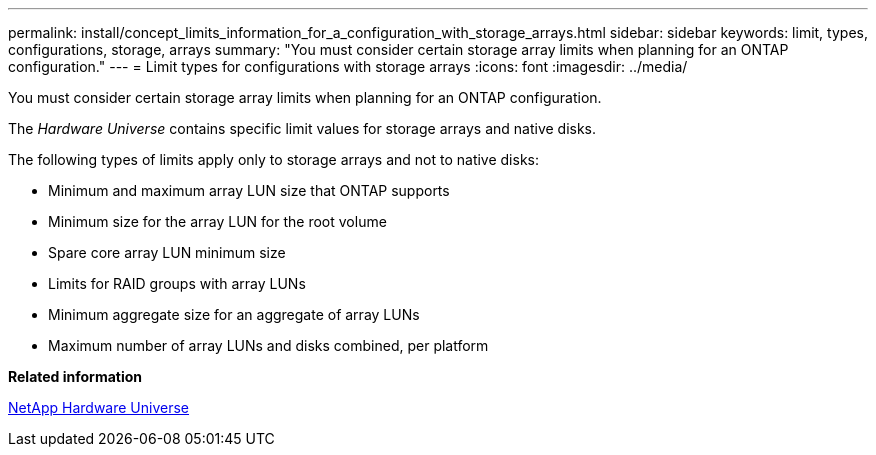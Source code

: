---
permalink: install/concept_limits_information_for_a_configuration_with_storage_arrays.html
sidebar: sidebar
keywords: limit, types, configurations, storage, arrays
summary: "You must consider certain storage array limits when planning for an ONTAP configuration."
---
= Limit types for configurations with storage arrays
:icons: font
:imagesdir: ../media/

[.lead]
You must consider certain storage array limits when planning for an ONTAP configuration.

The _Hardware Universe_ contains specific limit values for storage arrays and native disks.

The following types of limits apply only to storage arrays and not to native disks:

* Minimum and maximum array LUN size that ONTAP supports
* Minimum size for the array LUN for the root volume
* Spare core array LUN minimum size
* Limits for RAID groups with array LUNs
* Minimum aggregate size for an aggregate of array LUNs
* Maximum number of array LUNs and disks combined, per platform

*Related information*

https://hwu.netapp.com[NetApp Hardware Universe]
